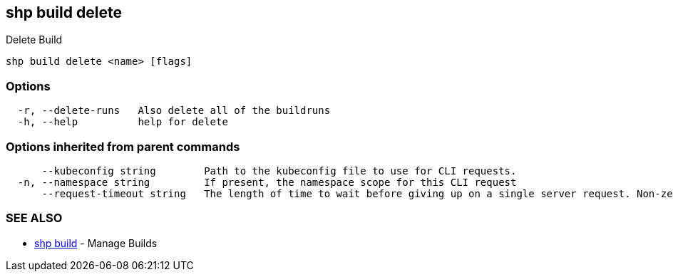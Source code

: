 == shp build delete

Delete Build

----
shp build delete <name> [flags]
----

=== Options

----
  -r, --delete-runs   Also delete all of the buildruns
  -h, --help          help for delete
----

=== Options inherited from parent commands

----
      --kubeconfig string        Path to the kubeconfig file to use for CLI requests.
  -n, --namespace string         If present, the namespace scope for this CLI request
      --request-timeout string   The length of time to wait before giving up on a single server request. Non-zero values should contain a corresponding time unit (e.g. 1s, 2m, 3h). A value of zero means don't timeout requests. (default "0")
----

=== SEE ALSO

* xref:shp_build.adoc[shp build]	 - Manage Builds
